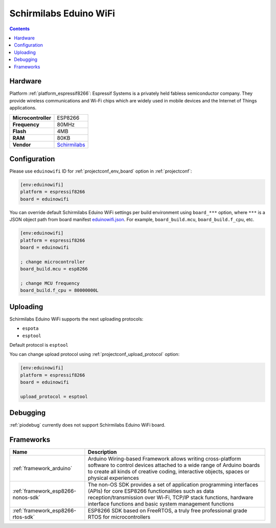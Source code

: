 ..  Copyright (c) 2014-present PlatformIO <contact@platformio.org>
    Licensed under the Apache License, Version 2.0 (the "License");
    you may not use this file except in compliance with the License.
    You may obtain a copy of the License at
       http://www.apache.org/licenses/LICENSE-2.0
    Unless required by applicable law or agreed to in writing, software
    distributed under the License is distributed on an "AS IS" BASIS,
    WITHOUT WARRANTIES OR CONDITIONS OF ANY KIND, either express or implied.
    See the License for the specific language governing permissions and
    limitations under the License.

.. _board_espressif8266_eduinowifi:

Schirmilabs Eduino WiFi
=======================

.. contents::

Hardware
--------

Platform :ref:`platform_espressif8266`: Espressif Systems is a privately held fabless semiconductor company. They provide wireless communications and Wi-Fi chips which are widely used in mobile devices and the Internet of Things applications.

.. list-table::

  * - **Microcontroller**
    - ESP8266
  * - **Frequency**
    - 80MHz
  * - **Flash**
    - 4MB
  * - **RAM**
    - 80KB
  * - **Vendor**
    - `Schirmilabs <https://github.com/schirmilabs/Eduino-WiFi?utm_source=platformio.org&utm_medium=docs>`__


Configuration
-------------

Please use ``eduinowifi`` ID for :ref:`projectconf_env_board` option in :ref:`projectconf`:

.. code-block:: ini

  [env:eduinowifi]
  platform = espressif8266
  board = eduinowifi

You can override default Schirmilabs Eduino WiFi settings per build environment using
``board_***`` option, where ``***`` is a JSON object path from
board manifest `eduinowifi.json <https://github.com/platformio/platform-espressif8266/blob/master/boards/eduinowifi.json>`_. For example,
``board_build.mcu``, ``board_build.f_cpu``, etc.

.. code-block:: ini

  [env:eduinowifi]
  platform = espressif8266
  board = eduinowifi

  ; change microcontroller
  board_build.mcu = esp8266

  ; change MCU frequency
  board_build.f_cpu = 80000000L


Uploading
---------
Schirmilabs Eduino WiFi supports the next uploading protocols:

* ``espota``
* ``esptool``

Default protocol is ``esptool``

You can change upload protocol using :ref:`projectconf_upload_protocol` option:

.. code-block:: ini

  [env:eduinowifi]
  platform = espressif8266
  board = eduinowifi

  upload_protocol = esptool

Debugging
---------
:ref:`piodebug` currently does not support Schirmilabs Eduino WiFi board.

Frameworks
----------
.. list-table::
    :header-rows:  1

    * - Name
      - Description

    * - :ref:`framework_arduino`
      - Arduino Wiring-based Framework allows writing cross-platform software to control devices attached to a wide range of Arduino boards to create all kinds of creative coding, interactive objects, spaces or physical experiences

    * - :ref:`framework_esp8266-nonos-sdk`
      - The non-OS SDK provides a set of application programming interfaces (APIs) for core ESP8266 functionalities such as data reception/transmission over Wi-Fi, TCP/IP stack functions, hardware interface functions and basic system management functions

    * - :ref:`framework_esp8266-rtos-sdk`
      - ESP8266 SDK based on FreeRTOS, a truly free professional grade RTOS for microcontrollers